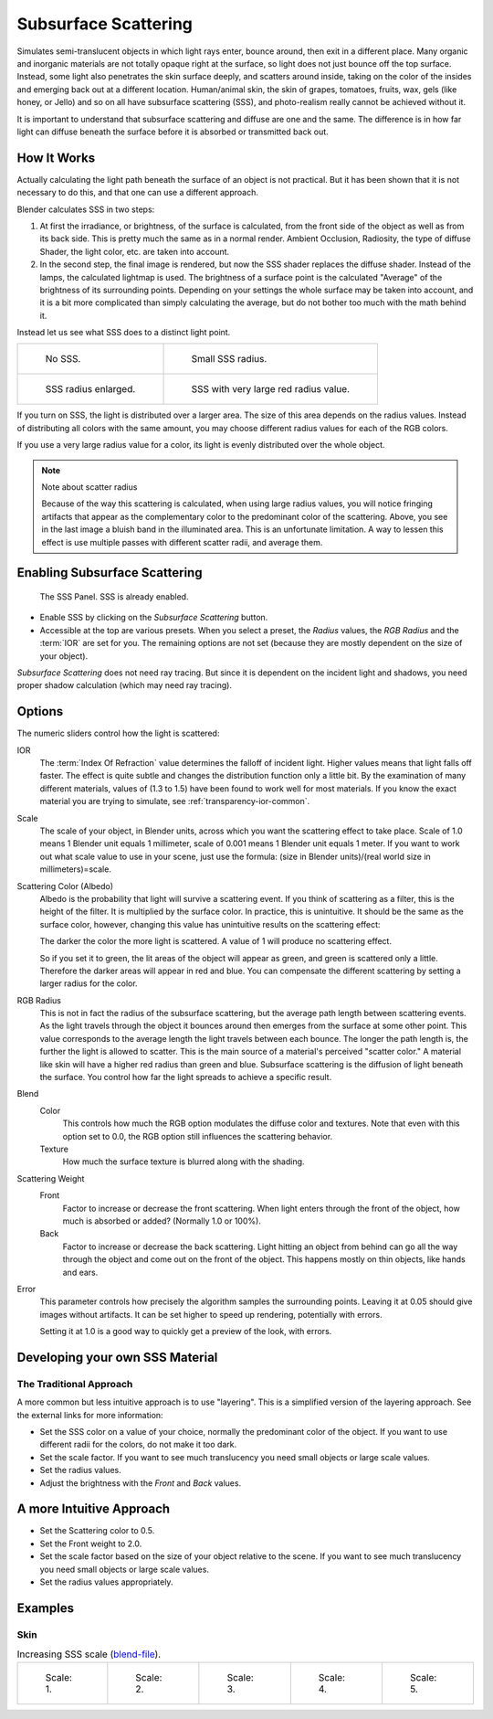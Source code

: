 .. _bpy.types.MaterialSubsurfaceScattering:

*********************
Subsurface Scattering
*********************

Simulates semi-translucent objects in which light rays enter, bounce around, then exit in a different place.
Many organic and inorganic materials are not totally opaque right at the surface,
so light does not just bounce off the top surface. Instead,
some light also penetrates the skin surface deeply, and scatters around inside,
taking on the color of the insides and emerging back out at a different location.
Human/animal skin, the skin of grapes, tomatoes, fruits, wax, gels (like honey, or Jello)
and so on all have subsurface scattering (SSS),
and photo-realism really cannot be achieved without it.

It is important to understand that subsurface scattering and diffuse are one and the same.
The difference is in how far light can diffuse beneath the surface before it is absorbed or
transmitted back out.


How It Works
============

Actually calculating the light path beneath the surface of an object is not practical.
But it has been shown that it is not necessary to do this,
and that one can use a different approach.

Blender calculates SSS in two steps:

#. At first the irradiance, or brightness, of the surface is calculated,
   from the front side of the object as well as from its back side.
   This is pretty much the same as in a normal render.
   Ambient Occlusion, Radiosity, the type of diffuse Shader, the light color, etc. are taken into account.
#. In the second step, the final image is rendered, but now the SSS shader replaces the diffuse shader.
   Instead of the lamps, the calculated lightmap is used.
   The brightness of a surface point is the calculated "Average" of the brightness of its surrounding points.
   Depending on your settings the whole surface may be taken into account,
   and it is a bit more complicated than simply calculating the average,
   but do not bother too much with the math behind it.

Instead let us see what SSS does to a distinct light point.

.. list-table::

   * - .. figure:: /images/render_blender-render_materials_properties_subsurface-scattering_no-sss.jpg
          :width: 320px

          No SSS.

     - .. figure:: /images/render_blender-render_materials_properties_subsurface-scattering_small.jpg
          :width: 320px

          Small SSS radius.

   * - .. figure:: /images/render_blender-render_materials_properties_subsurface-scattering_medium.jpg
          :width: 320px

          SSS radius enlarged.

     - .. figure:: /images/render_blender-render_materials_properties_subsurface-scattering_large.jpg
          :width: 320px

          SSS with very large red radius value.

If you turn on SSS, the light is distributed over a larger area.
The size of this area depends on the radius values.
Instead of distributing all colors with the same amount,
you may choose different radius values for each of the RGB colors.

If you use a very large radius value for a color,
its light is evenly distributed over the whole object.

.. note:: Note about scatter radius

   Because of the way this scattering is calculated, when using large radius values,
   you will notice fringing artifacts that appear as the complementary
   color to the predominant color of the scattering.
   Above, you see in the last image a bluish band in the illuminated area.
   This is an unfortunate limitation.
   A way to lessen this effect is use multiple passes with different scatter radii, and average them.


Enabling Subsurface Scattering
==============================

.. figure:: /images/render_blender-render_materials_properties_subsurface-scattering_panel.png

   The SSS Panel. SSS is already enabled.

- Enable SSS by clicking on the *Subsurface Scattering* button.
- Accessible at the top are various presets.
  When you select a preset,
  the *Radius* values, the *RGB Radius* and the :term:`IOR` are set for you.
  The remaining options are not set (because they are mostly dependent on the size of your object).

*Subsurface Scattering* does not need ray tracing.
But since it is dependent on the incident light and shadows,
you need proper shadow calculation (which may need ray tracing).


Options
=======

The numeric sliders control how the light is scattered:

IOR
   The :term:`Index Of Refraction` value determines the falloff of incident light.
   Higher values means that light falls off faster.
   The effect is quite subtle and changes the distribution function only a little bit.
   By the examination of many different materials, values of (1.3 to 1.5)
   have been found to work well for most materials.
   If you know the exact material you are trying to simulate, see :ref:`transparency-ior-common`.
Scale
   The scale of your object, in Blender units, across which you want the scattering effect to take place.
   Scale of 1.0 means 1 Blender unit equals 1 millimeter,
   scale of 0.001 means 1 Blender unit equals 1 meter.
   If you want to work out what scale value to use in your scene,
   just use the formula: (size in Blender units)/(real world size in millimeters)=scale.

Scattering Color (Albedo)
   Albedo is the probability that light will survive a scattering event.
   If you think of scattering as a filter, this is the height of the filter.
   It is multiplied by the surface color. In practice, this is unintuitive.
   It should be the same as the surface color,
   however, changing this value has unintuitive results on the scattering effect:

   The darker the color the more light is scattered. A value of 1 will produce no scattering effect.

   So if you set it to green, the lit areas of the object will appear as green, and green is scattered only a little.
   Therefore the darker areas will appear in red and blue.
   You can compensate the different scattering by setting a larger radius for the color.
RGB Radius
   This is not in fact the radius of the subsurface scattering,
   but the average path length between scattering events.
   As the light travels through the object it bounces around then emerges from the surface at some other point.
   This value corresponds to the average length the light travels between each bounce.
   The longer the path length is, the further the light is allowed to scatter.
   This is the main source of a material's perceived "scatter color."
   A material like skin will have a higher red radius than green and blue.
   Subsurface scattering is the diffusion of light beneath the surface.
   You control how far the light spreads to achieve a specific result.

Blend
   Color
      This controls how much the RGB option modulates the diffuse color and textures.
      Note that even with this option set to 0.0, the RGB option still influences the scattering behavior.
   Texture
      How much the surface texture is blurred along with the shading.
Scattering Weight
   Front
      Factor to increase or decrease the front scattering.
      When light enters through the front of the object, how much is absorbed or added?
      (Normally 1.0 or 100%).
   Back
      Factor to increase or decrease the back scattering. Light hitting an object from behind can go all the way
      through the object and come out on the front of the object. This happens mostly on thin objects,
      like hands and ears.

Error
   This parameter controls how precisely the algorithm samples the surrounding points.
   Leaving it at 0.05 should give images without artifacts. It can be set higher to speed up rendering,
   potentially with errors.

   Setting it at 1.0 is a good way to quickly get a preview of the look, with errors.


Developing your own SSS Material
================================

The Traditional Approach
------------------------

A more common but less intuitive approach is to use "layering".
This is a simplified version of the layering approach.
See the external links for more information:

- Set the SSS color on a value of your choice, normally the predominant color of the object.
  If you want to use different radii for the colors, do not make it too dark.
- Set the scale factor. If you want to see much translucency you need small objects or large scale values.
- Set the radius values.
- Adjust the brightness with the *Front* and *Back* values.


A more Intuitive Approach
=========================

- Set the Scattering color to 0.5.
- Set the Front weight to 2.0.
- Set the scale factor based on the size of your object relative to the scene.
  If you want to see much translucency you need small objects or large scale values.
- Set the radius values appropriately.


Examples
========

Skin
----

.. list-table::
      Increasing SSS scale (`blend-file <https://wiki.blender.org/index.php/:File:MH-SSS-head-001.blend>`__).

   * - .. figure:: /images/render_blender-render_materials_properties_subsurface-scattering_head-1.jpg
          :width: 100px

          Scale: 1.

     - .. figure:: /images/render_blender-render_materials_properties_subsurface-scattering_head-2.jpg
          :width: 100px

          Scale: 2.

     - .. figure:: /images/render_blender-render_materials_properties_subsurface-scattering_head-3.jpg
          :width: 100px

          Scale: 3.

     - .. figure:: /images/render_blender-render_materials_properties_subsurface-scattering_head-4.jpg
          :width: 100px

          Scale: 4.

     - .. figure:: /images/render_blender-render_materials_properties_subsurface-scattering_head-5.jpg
          :width: 100px

          Scale: 5.

.. seealso::

   - `Development Release Log: Subsurface Scattering
     <https://www.blender.org/development/release-logs/blender-244/subsurface-scattering/>`__.
   - `Ben Simonds: Three Layer SSS in Blender Demystified
     <https://bensimonds.com/2010/05/31/three-layer-sss-in-blender-demystified/>`__.
